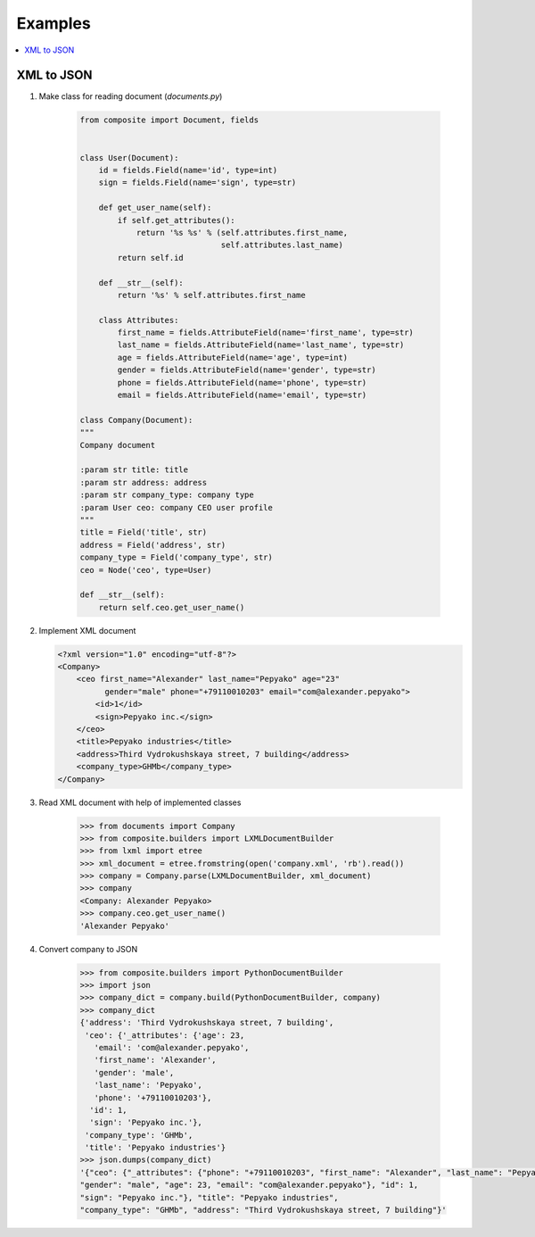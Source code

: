 .. _examples:

Examples
========

.. contents::
  :local:
  :depth: 2


XML to JSON
-----------

1. Make class for reading document (*documents.py*)

    .. code-block:: python

      from composite import Document, fields


      class User(Document):
          id = fields.Field(name='id', type=int)
          sign = fields.Field(name='sign', type=str)

          def get_user_name(self):
              if self.get_attributes():
                  return '%s %s' % (self.attributes.first_name,
                                    self.attributes.last_name)
              return self.id

          def __str__(self):
              return '%s' % self.attributes.first_name

          class Attributes:
              first_name = fields.AttributeField(name='first_name', type=str)
              last_name = fields.AttributeField(name='last_name', type=str)
              age = fields.AttributeField(name='age', type=int)
              gender = fields.AttributeField(name='gender', type=str)
              phone = fields.AttributeField(name='phone', type=str)
              email = fields.AttributeField(name='email', type=str)

      class Company(Document):
      """
      Company document

      :param str title: title
      :param str address: address
      :param str company_type: company type
      :param User ceo: company CEO user profile
      """
      title = Field('title', str)
      address = Field('address', str)
      company_type = Field('company_type', str)
      ceo = Node('ceo', type=User)

      def __str__(self):
          return self.ceo.get_user_name()

2. Implement XML document

   .. code-block:: xml

      <?xml version="1.0" encoding="utf-8"?>
      <Company>
          <ceo first_name="Alexander" last_name="Pepyako" age="23"
                gender="male" phone="+79110010203" email="com@alexander.pepyako">
              <id>1</id>
              <sign>Pepyako inc.</sign>
          </ceo>
          <title>Pepyako industries</title>
          <address>Third Vydrokushskaya street, 7 building</address>
          <company_type>GHMb</company_type>
      </Company>

3. Read XML document with help of implemented classes

    .. code-block:: python

      >>> from documents import Company
      >>> from composite.builders import LXMLDocumentBuilder
      >>> from lxml import etree
      >>> xml_document = etree.fromstring(open('company.xml', 'rb').read())
      >>> company = Company.parse(LXMLDocumentBuilder, xml_document)
      >>> company
      <Company: Alexander Pepyako>
      >>> company.ceo.get_user_name()
      'Alexander Pepyako'

4. Convert company to JSON

    .. code-block:: python

        >>> from composite.builders import PythonDocumentBuilder
        >>> import json
        >>> company_dict = company.build(PythonDocumentBuilder, company)
        >>> company_dict
        {'address': 'Third Vydrokushskaya street, 7 building',
         'ceo': {'_attributes': {'age': 23,
           'email': 'com@alexander.pepyako',
           'first_name': 'Alexander',
           'gender': 'male',
           'last_name': 'Pepyako',
           'phone': '+79110010203'},
          'id': 1,
          'sign': 'Pepyako inc.'},
         'company_type': 'GHMb',
         'title': 'Pepyako industries'}
        >>> json.dumps(company_dict)
        '{"ceo": {"_attributes": {"phone": "+79110010203", "first_name": "Alexander", "last_name": "Pepyako",
        "gender": "male", "age": 23, "email": "com@alexander.pepyako"}, "id": 1,
        "sign": "Pepyako inc."}, "title": "Pepyako industries",
        "company_type": "GHMb", "address": "Third Vydrokushskaya street, 7 building"}'
